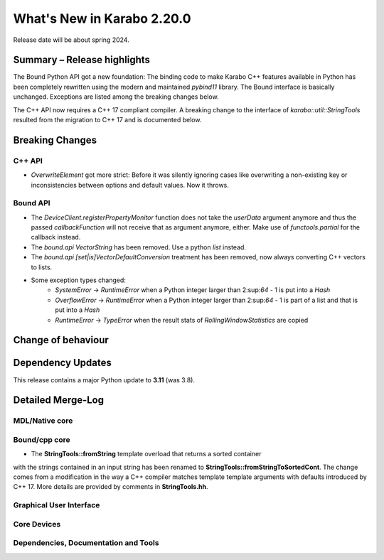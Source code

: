 ..
  Copyright (C) European XFEL GmbH Schenefeld. All rights reserved.

***************************
What's New in Karabo 2.20.0
***************************

Release date will be about spring 2024.


Summary – Release highlights
++++++++++++++++++++++++++++

The Bound Python API got a new foundation: The binding code to make Karabo C++
features available in Python has been completely rewritten using the modern
and maintained `pybind11` library.
The Bound interface is basically unchanged. Exceptions are listed
among the breaking changes below.

The C++ API now requires a C++ 17 compliant compiler. A breaking change to
the interface of `karabo::util::StringTools` resulted from the migration to
C++ 17 and is documented below.


Breaking Changes
++++++++++++++++

C++ API
===========
- *OverwriteElement* got more strict: Before it was silently ignoring cases
  like overwriting a non-existing key or inconsistencies between options and
  default values. Now it throws.

Bound API
===========

- The *DeviceClient.registerPropertyMonitor* function does not take the
  *userData* argument anymore and thus the passed *callbackFunction* will not
  receive that as argument anymore, either.
  Make use of *functools.partial* for the callback instead.
- The *bound.api* `VectorString` has been removed. Use a python `list` instead.
- The *bound.api* `[set|is]VectorDefaultConversion` treatment has been removed, now always converting C++ vectors to lists.
- Some exception types changed:
   - `SystemError` -> `RuntimeError` when a Python integer larger than
     2:sup:`64` - 1 is put into a `Hash`
   - `OverflowError` -> `RuntimeError` when a Python integer larger than
     2:sup:`64` - 1 is part of a list and that is put into a `Hash`
   - `RuntimeError` -> `TypeError` when the result stats of `RollingWindowStatistics` are copied


Change of behaviour
+++++++++++++++++++



Dependency Updates
++++++++++++++++++

This release contains a major Python update to **3.11** (was 3.8).


Detailed Merge-Log
++++++++++++++++++


MDL/Native core
===============


Bound/cpp core
==============

- The **StringTools::fromString** template overload that returns a sorted container
with the strings contained in an input string has been renamed to
**StringTools::fromStringToSortedCont**. The change comes from a modification
in the way a C++ compiler matches template template arguments with defaults introduced
by C++ 17. More details are provided by comments in **StringTools.hh**.


Graphical User Interface
========================

Core Devices
============

Dependencies, Documentation and Tools
=====================================
